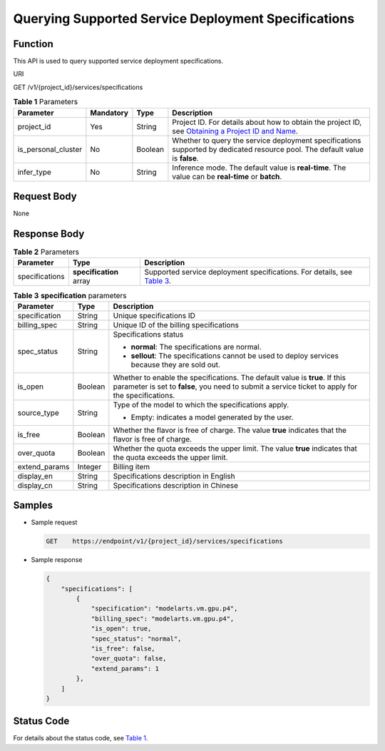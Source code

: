 Querying Supported Service Deployment Specifications
====================================================

Function
--------

This API is used to query supported service deployment specifications.

URI

GET /v1/{project_id}/services/specifications



.. _modelarts030200enustopic0210524455table217714595104:

.. table:: **Table 1** Parameters

   +---------------------+-----------+---------+----------------------------------------------------------------------------------------------------------------------------------------------------------------------------------+
   | Parameter           | Mandatory | Type    | Description                                                                                                                                                                      |
   +=====================+===========+=========+==================================================================================================================================================================================+
   | project_id          | Yes       | String  | Project ID. For details about how to obtain the project ID, see `Obtaining a Project ID and Name <../common_parameters/obtaining_a_project_id_and_name.html#modelarts030147>`__. |
   +---------------------+-----------+---------+----------------------------------------------------------------------------------------------------------------------------------------------------------------------------------+
   | is_personal_cluster | No        | Boolean | Whether to query the service deployment specifications supported by dedicated resource pool. The default value is **false**.                                                     |
   +---------------------+-----------+---------+----------------------------------------------------------------------------------------------------------------------------------------------------------------------------------+
   | infer_type          | No        | String  | Inference mode. The default value is **real-time**. The value can be **real-time** or **batch**.                                                                                 |
   +---------------------+-----------+---------+----------------------------------------------------------------------------------------------------------------------------------------------------------------------------------+

Request Body
------------

None

Response Body
-------------



.. _modelarts030200enustopic0210524455table1912592318122:

.. table:: **Table 2** Parameters

   +----------------+-------------------------+-------------------------------------------------------------------------------------------------------------------------------------+
   | Parameter      | Type                    | Description                                                                                                                         |
   +================+=========================+=====================================================================================================================================+
   | specifications | **specification** array | Supported service deployment specifications. For details, see `Table 3 <#modelarts030200enustopic0210524455table16128205111319>`__. |
   +----------------+-------------------------+-------------------------------------------------------------------------------------------------------------------------------------+



.. _modelarts030200enustopic0210524455table16128205111319:

.. table:: **Table 3** **specification** parameters

   +-----------------------+-----------------------+----------------------------------------------------------------------------------------------------------------------------------------------------------------------------------+
   | Parameter             | Type                  | Description                                                                                                                                                                      |
   +=======================+=======================+==================================================================================================================================================================================+
   | specification         | String                | Unique specifications ID                                                                                                                                                         |
   +-----------------------+-----------------------+----------------------------------------------------------------------------------------------------------------------------------------------------------------------------------+
   | billing_spec          | String                | Unique ID of the billing specifications                                                                                                                                          |
   +-----------------------+-----------------------+----------------------------------------------------------------------------------------------------------------------------------------------------------------------------------+
   | spec_status           | String                | Specifications status                                                                                                                                                            |
   |                       |                       |                                                                                                                                                                                  |
   |                       |                       | -  **normal**: The specifications are normal.                                                                                                                                    |
   |                       |                       | -  **sellout**: The specifications cannot be used to deploy services because they are sold out.                                                                                  |
   +-----------------------+-----------------------+----------------------------------------------------------------------------------------------------------------------------------------------------------------------------------+
   | is_open               | Boolean               | Whether to enable the specifications. The default value is **true**. If this parameter is set to **false**, you need to submit a service ticket to apply for the specifications. |
   +-----------------------+-----------------------+----------------------------------------------------------------------------------------------------------------------------------------------------------------------------------+
   | source_type           | String                | Type of the model to which the specifications apply.                                                                                                                             |
   |                       |                       |                                                                                                                                                                                  |
   |                       |                       | -  Empty: indicates a model generated by the user.                                                                                                                               |
   +-----------------------+-----------------------+----------------------------------------------------------------------------------------------------------------------------------------------------------------------------------+
   | is_free               | Boolean               | Whether the flavor is free of charge. The value **true** indicates that the flavor is free of charge.                                                                            |
   +-----------------------+-----------------------+----------------------------------------------------------------------------------------------------------------------------------------------------------------------------------+
   | over_quota            | Boolean               | Whether the quota exceeds the upper limit. The value **true** indicates that the quota exceeds the upper limit.                                                                  |
   +-----------------------+-----------------------+----------------------------------------------------------------------------------------------------------------------------------------------------------------------------------+
   | extend_params         | Integer               | Billing item                                                                                                                                                                     |
   +-----------------------+-----------------------+----------------------------------------------------------------------------------------------------------------------------------------------------------------------------------+
   | display_en            | String                | Specifications description in English                                                                                                                                            |
   +-----------------------+-----------------------+----------------------------------------------------------------------------------------------------------------------------------------------------------------------------------+
   | display_cn            | String                | Specifications description in Chinese                                                                                                                                            |
   +-----------------------+-----------------------+----------------------------------------------------------------------------------------------------------------------------------------------------------------------------------+

Samples
-------

-  Sample request

   .. code-block::

      GET    https://endpoint/v1/{project_id}/services/specifications

-  Sample response

   .. code-block::

      {
          "specifications": [
              {
                  "specification": "modelarts.vm.gpu.p4",
                  "billing_spec": "modelarts.vm.gpu.p4",
                  "is_open": true,
                  "spec_status": "normal",
                  "is_free": false,
                  "over_quota": false,
                  "extend_params": 1
              },
          ]
      }

Status Code
-----------

For details about the status code, see `Table 1 <../common_parameters/status_code.html#modelarts030094enustopic0132773864table1450010510213>`__.


